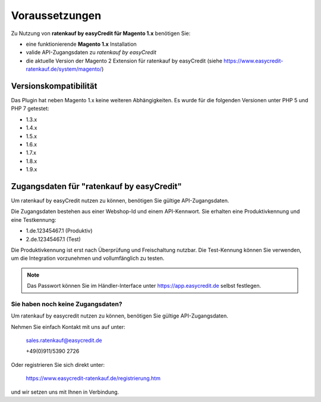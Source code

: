 ================
Voraussetzungen
================

Zu Nutzung von **ratenkauf by easyCredit für Magento 1.x** benötigen Sie:

* eine funktionierende **Magento 1.x** Installation 
* valide API-Zugangsdaten zu *ratenkauf by easyCredit*
* die aktuelle Version der Magento 2 Extension für ratenkauf by easyCredit (siehe https://www.easycredit-ratenkauf.de/system/magento/)

Versionskompatibilität
----------------------

Das Plugin hat neben Magento 1.x keine weiteren Abhängigkeiten. Es wurde für die folgenden Versionen unter PHP 5 und PHP 7 getestet:

* 1.3.x
* 1.4.x
* 1.5.x
* 1.6.x
* 1.7.x
* 1.8.x
* 1.9.x

Zugangsdaten für "ratenkauf by easyCredit"
------------------------------------------

Um ratenkauf by easyCredit nutzen zu können, benötigen Sie gültige API-Zugangsdaten.

Die Zugangsdaten bestehen aus einer Webshop-Id und einem API-Kennwort. Sie erhalten eine Produktivkennung und eine Testkennung:

* 1.de.12345467.1 (Produktiv)
* 2.de.12345467.1 (Test)

Die Produktivkennung ist erst nach Überprüfung und Freischaltung nutzbar. Die Test-Kennung können Sie verwenden, um die Integration vorzunehmen und vollumfänglich zu testen.

.. note:: Das Passwort können Sie im Händler-Interface unter https://app.easycredit.de selbst festlegen.

Sie haben noch keine Zugangsdaten?
~~~~~~~~~~~~~~~~~~~~~~~~~~~~~~~~~~~~

Um ratenkauf by easycredit nutzen zu können, benötigen Sie gültige API-Zugangsdaten.

Nehmen Sie einfach Kontakt mit uns auf unter:

    sales.ratenkauf@easycredit.de 

    +49(0)911/5390 2726

Oder registrieren Sie sich direkt unter: 

    https://www.easycredit-ratenkauf.de/registrierung.htm

und wir setzen uns mit Ihnen in Verbindung.
